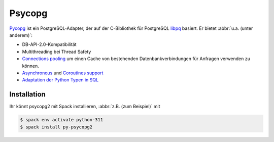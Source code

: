 .. SPDX-FileCopyrightText: 2021 Veit Schiele
..
.. SPDX-License-Identifier: BSD-3-Clause

Psycopg
=======

`Pycopg <https://www.psycopg.org/>`_ ist ein PostgreSQL-Adapter, der auf der
C-Bibliothek für PostgreSQL `libpq
<https://www.postgresql.org/docs/current/libpq.html>`_ basiert. Er bietet
:abbr:`u.a. (unter anderem)`:

* DB-API-2.0-Kompatibilität
* Multithreading bei Thread Safety
* `Connections pooling <https://www.psycopg.org/docs/pool.html>`_
  um einen Cache von bestehenden Datenbankverbindungen für Anfragen verwenden
  zu können.
* `Asynchronous
  <https://www.psycopg.org/docs/advanced.html#asynchronous-support>`_ und
  `Coroutines support
  <https://www.psycopg.org/docs/advanced.html#support-for-coroutine-libraries>`_
* `Adaptation der Python Typen in SQL
  <https://www.psycopg.org/docs/usage.html#adaptation-of-python-values-to-sql-types>`_

Installation
------------

Ihr könnt psycopg2 mit Spack installieren, :abbr:`z.B. (zum Beispiel)` mit

.. code-block:: console

    $ spack env activate python-311
    $ spack install py-psycopg2
